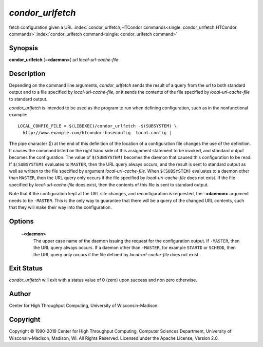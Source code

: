       

*condor\_urlfetch*
==================

fetch configuration given a URL
:index:`condor_urlfetch;HTCondor commands<single: condor_urlfetch;HTCondor commands>`\ :index:`condor_urlfetch command<single: condor_urlfetch command>`

Synopsis
--------

**condor\_urlfetch** [**-<daemon>**\ ] *url* *local-url-cache-file*

Description
-----------

Depending on the command line arguments, *condor\_urlfetch* sends the
result of a query from the *url* to both standard output and to a file
specified by *local-url-cache-file*, or it sends the contents of the
file specified by *local-url-cache-file* to standard output.

*condor\_urlfetch* is intended to be used as the program to run when
defining configuration, such as in the nonfunctional example:

::

    LOCAL_CONFIG_FILE = $(LIBEXEC)/condor_urlfetch -$(SUBSYSTEM) \ 
      http://www.example.com/htcondor-baseconfig  local.config |

The pipe character (\|) at the end of this definition of the location of
a configuration file changes the use of the definition. It causes the
command listed on the right hand side of this assignment statement to be
invoked, and standard output becomes the configuration. The value of
``$(SUBSYSTEM)`` becomes the daemon that caused this configuration to be
read. If ``$(SUBSYSTEM)`` evaluates to ``MASTER``, then the URL query
always occurs, and the result is sent to standard output as well as
written to the file specified by argument *local-url-cache-file*. When
``$(SUBSYSTEM)`` evaluates to a daemon other than ``MASTER``, then the
URL query only occurs if the file specified by *local-url-cache-file*
does not exist. If the file specified by *local-url-cache-file* does
exist, then the contents of this file is sent to standard output.

Note that if the configuration kept at the URL site changes, and
reconfiguration is requested, the **-<daemon>** argument needs to be
``-MASTER``. This is the only way to guarantee that there will be a
query of the changed URL contents, such that they will make their way
into the configuration.

Options
-------

 **-<daemon>**
    The upper case name of the daemon issuing the request for the
    configuration output. If ``-MASTER``, then the URL query always
    occurs. If a daemon other than ``-MASTER``, for example ``STARTD``
    or ``SCHEDD``, then the URL query only occurs if the file defined by
    *local-url-cache-file* does not exist.

Exit Status
-----------

*condor\_urlfetch* will exit with a status value of 0 (zero) upon
success and non zero otherwise.

Author
------

Center for High Throughput Computing, University of Wisconsin–Madison

Copyright
---------

Copyright © 1990-2019 Center for High Throughput Computing, Computer
Sciences Department, University of Wisconsin-Madison, Madison, WI. All
Rights Reserved. Licensed under the Apache License, Version 2.0.

      
